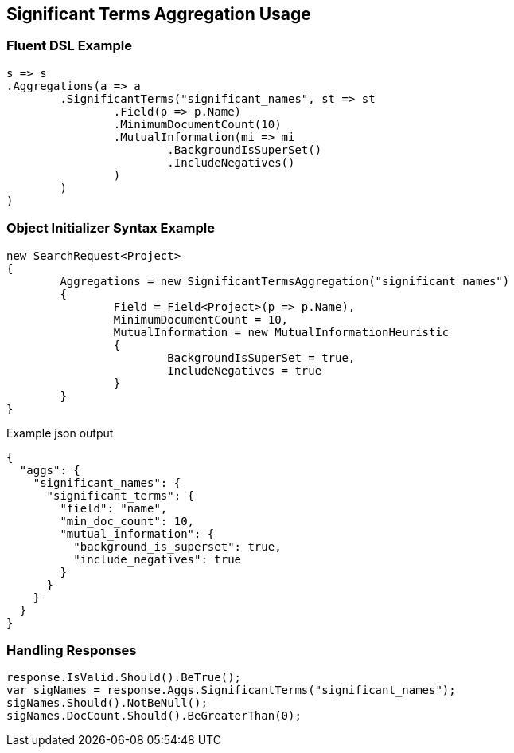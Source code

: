 :ref_current: https://www.elastic.co/guide/en/elasticsearch/reference/current

:github: https://github.com/elastic/elasticsearch-net

:imagesdir: ../../../images/

[[significant-terms-aggregation-usage]]
== Significant Terms Aggregation Usage

=== Fluent DSL Example

[source,csharp]
----
s => s
.Aggregations(a => a
	.SignificantTerms("significant_names", st => st
		.Field(p => p.Name)
		.MinimumDocumentCount(10)
		.MutualInformation(mi => mi
			.BackgroundIsSuperSet()
			.IncludeNegatives()
		)
	)
)
----

=== Object Initializer Syntax Example

[source,csharp]
----
new SearchRequest<Project>
{
	Aggregations = new SignificantTermsAggregation("significant_names")
	{
		Field = Field<Project>(p => p.Name),
		MinimumDocumentCount = 10,
		MutualInformation = new MutualInformationHeuristic
		{
			BackgroundIsSuperSet = true,
			IncludeNegatives = true
		}
	}
}
----

[source,javascript]
.Example json output
----
{
  "aggs": {
    "significant_names": {
      "significant_terms": {
        "field": "name",
        "min_doc_count": 10,
        "mutual_information": {
          "background_is_superset": true,
          "include_negatives": true
        }
      }
    }
  }
}
----

=== Handling Responses

[source,csharp]
----
response.IsValid.Should().BeTrue();
var sigNames = response.Aggs.SignificantTerms("significant_names");
sigNames.Should().NotBeNull();
sigNames.DocCount.Should().BeGreaterThan(0);
----

